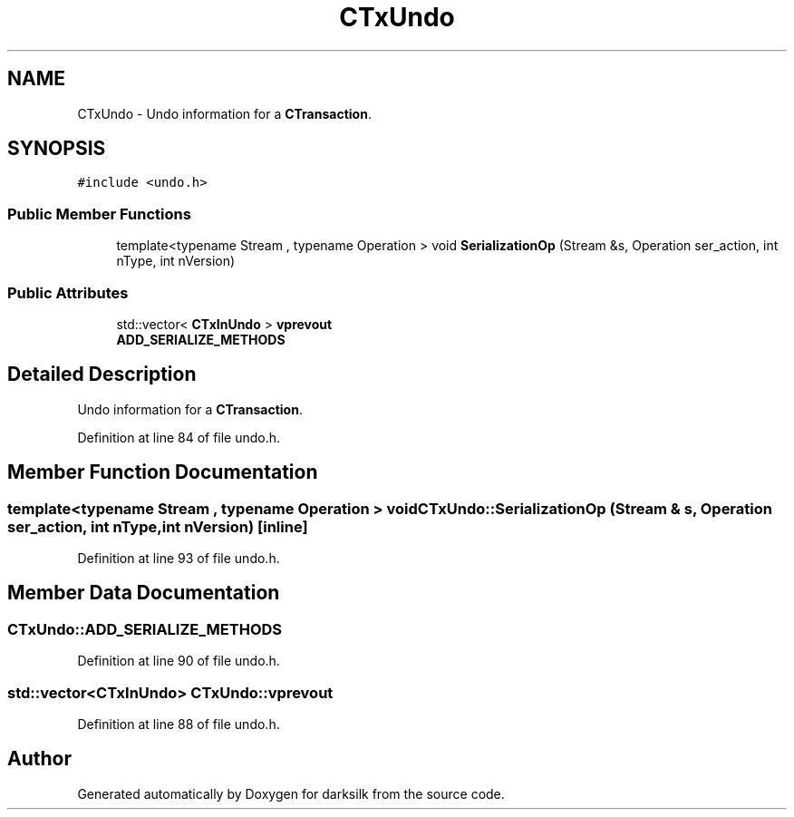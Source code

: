 .TH "CTxUndo" 3 "Wed Feb 10 2016" "Version 1.0.0.0" "darksilk" \" -*- nroff -*-
.ad l
.nh
.SH NAME
CTxUndo \- Undo information for a \fBCTransaction\fP\&.  

.SH SYNOPSIS
.br
.PP
.PP
\fC#include <undo\&.h>\fP
.SS "Public Member Functions"

.in +1c
.ti -1c
.RI "template<typename Stream , typename Operation > void \fBSerializationOp\fP (Stream &s, Operation ser_action, int nType, int nVersion)"
.br
.in -1c
.SS "Public Attributes"

.in +1c
.ti -1c
.RI "std::vector< \fBCTxInUndo\fP > \fBvprevout\fP"
.br
.ti -1c
.RI "\fBADD_SERIALIZE_METHODS\fP"
.br
.in -1c
.SH "Detailed Description"
.PP 
Undo information for a \fBCTransaction\fP\&. 
.PP
Definition at line 84 of file undo\&.h\&.
.SH "Member Function Documentation"
.PP 
.SS "template<typename Stream , typename Operation > void CTxUndo::SerializationOp (Stream & s, Operation ser_action, int nType, int nVersion)\fC [inline]\fP"

.PP
Definition at line 93 of file undo\&.h\&.
.SH "Member Data Documentation"
.PP 
.SS "CTxUndo::ADD_SERIALIZE_METHODS"

.PP
Definition at line 90 of file undo\&.h\&.
.SS "std::vector<\fBCTxInUndo\fP> CTxUndo::vprevout"

.PP
Definition at line 88 of file undo\&.h\&.

.SH "Author"
.PP 
Generated automatically by Doxygen for darksilk from the source code\&.
